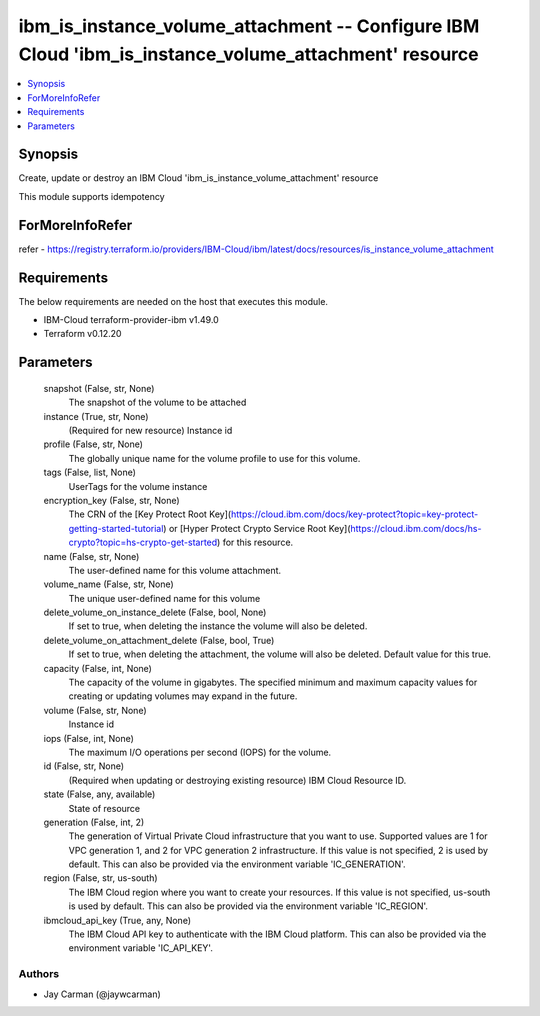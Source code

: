 
ibm_is_instance_volume_attachment -- Configure IBM Cloud 'ibm_is_instance_volume_attachment' resource
=====================================================================================================

.. contents::
   :local:
   :depth: 1


Synopsis
--------

Create, update or destroy an IBM Cloud 'ibm_is_instance_volume_attachment' resource

This module supports idempotency


ForMoreInfoRefer
----------------
refer - https://registry.terraform.io/providers/IBM-Cloud/ibm/latest/docs/resources/is_instance_volume_attachment

Requirements
------------
The below requirements are needed on the host that executes this module.

- IBM-Cloud terraform-provider-ibm v1.49.0
- Terraform v0.12.20



Parameters
----------

  snapshot (False, str, None)
    The snapshot of the volume to be attached


  instance (True, str, None)
    (Required for new resource) Instance id


  profile (False, str, None)
    The  globally unique name for the volume profile to use for this volume.


  tags (False, list, None)
    UserTags for the volume instance


  encryption_key (False, str, None)
    The CRN of the [Key Protect Root Key](https://cloud.ibm.com/docs/key-protect?topic=key-protect-getting-started-tutorial) or [Hyper Protect Crypto Service Root Key](https://cloud.ibm.com/docs/hs-crypto?topic=hs-crypto-get-started) for this resource.


  name (False, str, None)
    The user-defined name for this volume attachment.


  volume_name (False, str, None)
    The unique user-defined name for this volume


  delete_volume_on_instance_delete (False, bool, None)
    If set to true, when deleting the instance the volume will also be deleted.


  delete_volume_on_attachment_delete (False, bool, True)
    If set to true, when deleting the attachment, the volume will also be deleted. Default value for this true.


  capacity (False, int, None)
    The capacity of the volume in gigabytes. The specified minimum and maximum capacity values for creating or updating volumes may expand in the future.


  volume (False, str, None)
    Instance id


  iops (False, int, None)
    The maximum I/O operations per second (IOPS) for the volume.


  id (False, str, None)
    (Required when updating or destroying existing resource) IBM Cloud Resource ID.


  state (False, any, available)
    State of resource


  generation (False, int, 2)
    The generation of Virtual Private Cloud infrastructure that you want to use. Supported values are 1 for VPC generation 1, and 2 for VPC generation 2 infrastructure. If this value is not specified, 2 is used by default. This can also be provided via the environment variable 'IC_GENERATION'.


  region (False, str, us-south)
    The IBM Cloud region where you want to create your resources. If this value is not specified, us-south is used by default. This can also be provided via the environment variable 'IC_REGION'.


  ibmcloud_api_key (True, any, None)
    The IBM Cloud API key to authenticate with the IBM Cloud platform. This can also be provided via the environment variable 'IC_API_KEY'.













Authors
~~~~~~~

- Jay Carman (@jaywcarman)

